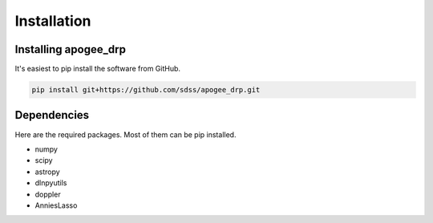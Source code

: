 ************
Installation
************


Installing apogee_drp
=====================

It's easiest to pip install the software from GitHub.

.. code-block:: bash

    pip install git+https://github.com/sdss/apogee_drp.git


Dependencies
============

Here are the required packages.  Most of them can be pip installed.

- numpy
- scipy
- astropy
- dlnpyutils
- doppler
- AnniesLasso

